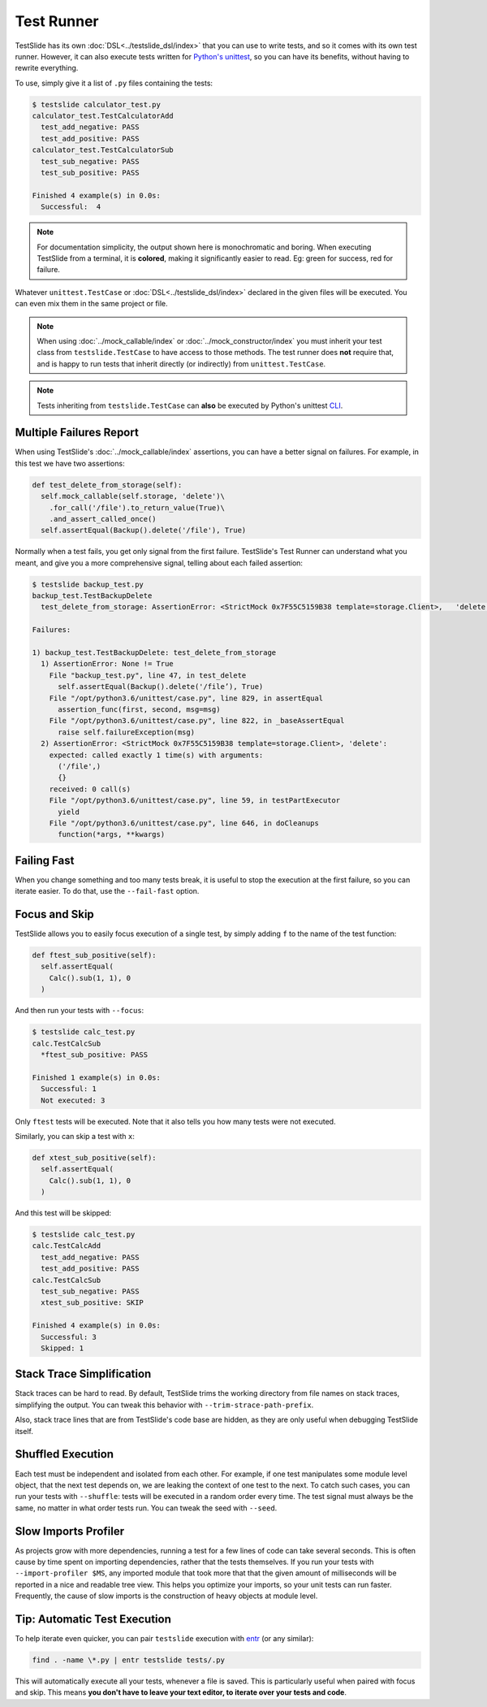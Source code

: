 Test Runner
===========

TestSlide has its own :doc:`DSL<../testslide_dsl/index>` that you can use to write tests, and so it comes with its own test runner. However, it can also execute tests written for `Python's unittest <https://docs.python.org/3/library/unittest.html>`_, so you can have its benefits, without having to rewrite everything.

To use, simply give it a list of ``.py`` files containing the tests:

.. code-block:: none

  $ testslide calculator_test.py
  calculator_test.TestCalculatorAdd
    test_add_negative: PASS
    test_add_positive: PASS
  calculator_test.TestCalculatorSub
    test_sub_negative: PASS
    test_sub_positive: PASS
  
  Finished 4 example(s) in 0.0s:
    Successful:  4

.. note::

  For documentation simplicity, the output shown here is monochromatic and boring. When executing TestSlide from a terminal, it is **colored**, making it significantly easier to read. Eg: green for success, red for failure.

Whatever ``unittest.TestCase`` or :doc:`DSL<../testslide_dsl/index>` declared in the given files will be executed. You can even mix them in the same project or file.

.. note::

  When using :doc:`../mock_callable/index` or :doc:`../mock_constructor/index` you must inherit your test class from ``testslide.TestCase`` to have access to those methods. The test runner does **not** require that, and is happy to run tests that inherit directly (or indirectly) from ``unittest.TestCase``.

.. note::

  Tests inheriting from ``testslide.TestCase`` can **also** be executed by Python's unittest `CLI <https://docs.python.org/3/library/unittest.html#command-line-interface>`_.

Multiple Failures Report
------------------------

When using TestSlide's :doc:`../mock_callable/index` assertions, you can have a better signal on failures. For example, in this test we have two assertions:

.. code-block:: python

  def test_delete_from_storage(self):
    self.mock_callable(self.storage, 'delete')\
      .for_call('/file').to_return_value(True)\
      .and_assert_called_once()
    self.assertEqual(Backup().delete('/file'), True)

Normally when a test fails, you get only signal from the first failure. TestSlide's Test Runner can understand what you meant, and give you a more comprehensive signal, telling about each failed assertion:

.. code-block:: none

  $ testslide backup_test.py
  backup_test.TestBackupDelete
    test_delete_from_storage: AssertionError: <StrictMock 0x7F55C5159B38 template=storage.Client>,   'delete':
  
  Failures:

  1) backup_test.TestBackupDelete: test_delete_from_storage
    1) AssertionError: None != True
      File "backup_test.py", line 47, in test_delete
        self.assertEqual(Backup().delete('/file’), True)
      File "/opt/python3.6/unittest/case.py", line 829, in assertEqual
        assertion_func(first, second, msg=msg)
      File "/opt/python3.6/unittest/case.py", line 822, in _baseAssertEqual
        raise self.failureException(msg)
    2) AssertionError: <StrictMock 0x7F55C5159B38 template=storage.Client>, 'delete':
      expected: called exactly 1 time(s) with arguments:
        ('/file',)
        {}
      received: 0 call(s)
      File "/opt/python3.6/unittest/case.py", line 59, in testPartExecutor
        yield
      File "/opt/python3.6/unittest/case.py", line 646, in doCleanups
        function(*args, **kwargs)

Failing Fast
------------

When you change something and too many tests break, it is useful to stop the execution at the first failure, so you can iterate easier. To do that, use the ``--fail-fast`` option.

Focus and Skip
--------------

TestSlide allows you to easily focus execution of a single test, by simply adding ``f`` to the name of the test function:

.. code-block:: python

  def ftest_sub_positive(self):
    self.assertEqual(
      Calc().sub(1, 1), 0
    )

And then run your tests with ``--focus``:

.. code-block:: none

  $ testslide calc_test.py
  calc.TestCalcSub
    *ftest_sub_positive: PASS
  
  Finished 1 example(s) in 0.0s:
    Successful: 1
    Not executed: 3

Only ``ftest`` tests will be executed. Note that it also tells you how many tests were not executed.

Similarly, you can skip a test with ``x``:

.. code-block:: python

  def xtest_sub_positive(self):
    self.assertEqual(
      Calc().sub(1, 1), 0
    )

And this test will be skipped:

.. code-block:: none

  $ testslide calc_test.py
  calc.TestCalcAdd
    test_add_negative: PASS
    test_add_positive: PASS
  calc.TestCalcSub
    test_sub_negative: PASS
    xtest_sub_positive: SKIP
  
  Finished 4 example(s) in 0.0s:
    Successful: 3
    Skipped: 1

Stack Trace Simplification
--------------------------

Stack traces can be hard to read. By default, TestSlide trims the working directory from file names on stack traces, simplifying the output. You can tweak this behavior with ``--trim-strace-path-prefix``.

Also, stack trace lines that are from TestSlide's code base are hidden, as they are only useful when debugging TestSlide itself.

Shuffled Execution
------------------

Each test must be independent and isolated from each other. For example, if one test manipulates some module level object, that the next test depends on, we are leaking the context of one test to the next. To catch such cases, you can run your tests with ``--shuffle``: tests will be executed in a random order every time. The test signal must always be the same, no matter in what order tests run. You can tweak the seed with ``--seed``.

Slow Imports Profiler
---------------------

As projects grow with more dependencies, running a test for a few lines of code can take several seconds. This is often cause by time spent on importing dependencies, rather that the tests themselves. If you run your tests with ``--import-profiler $MS``, any imported module that took more that that the given amount of milliseconds will be reported in a nice and readable tree view. This helps you optimize your imports, so your unit tests can run faster. Frequently, the cause of slow imports is the construction of heavy objects at module level.

Tip: Automatic Test Execution
-----------------------------

To help iterate even quicker, you can pair ``testslide`` execution with `entr <http://www.entrproject.org/>`_ (or any similar):

.. code-block:: none

  find . -name \*.py | entr testslide tests/.py

This will automatically execute all your tests, whenever a file is saved. This is particularly useful when paired with focus and skip. This means **you don't have to leave your text editor, to iterate over your tests and code**.